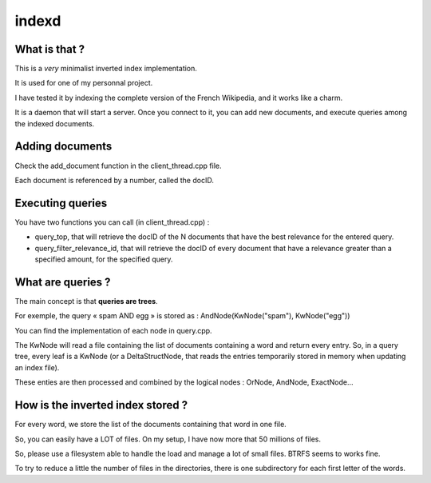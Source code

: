 ======
indexd
======

What is that ?
==============

This is a *very* minimalist inverted index implementation.

It is used for one of my personnal project.

I have tested it by indexing the complete version of the
French Wikipedia, and it works like a charm.

It is a daemon that will start a server.
Once you connect to it, you can add new documents,
and execute queries among the indexed documents.

Adding documents
================

Check the add_document function in the client_thread.cpp file.

Each document is referenced by a number, called the docID.

Executing queries
=================

You have two functions you can call (in client_thread.cpp) :

- query_top, that will retrieve the docID of the N documents
  that have the best relevance for the entered query.

- query_filter_relevance_id, that will retrieve the docID of
  every document that have a relevance greater than a specified
  amount, for the specified query.

What are queries ?
==================

The main concept is that **queries are trees**.

For exemple, the query « spam AND egg » is stored as :
AndNode(KwNode("spam"), KwNode("egg"))

You can find the implementation of each node in query.cpp.

The KwNode will read a file containing the list of documents
containing a word and return every entry.
So, in a query tree, every leaf is a KwNode (or a DeltaStructNode,
that reads the entries temporarily stored in memory when updating
an index file).

These enties are then processed and combined by the logical nodes :
OrNode, AndNode, ExactNode…

How is the inverted index stored ?
==================================

For every word, we store the list of the documents containing that
word in one file.

So, you can easily have a LOT of files.
On my setup, I have now more that 50 millions of files.

So, please use a filesystem able to handle the load and manage
a lot of small files. BTRFS seems to works fine.

To try to reduce a little the number of files in the directories,
there is one subdirectory for each first letter of the words.
